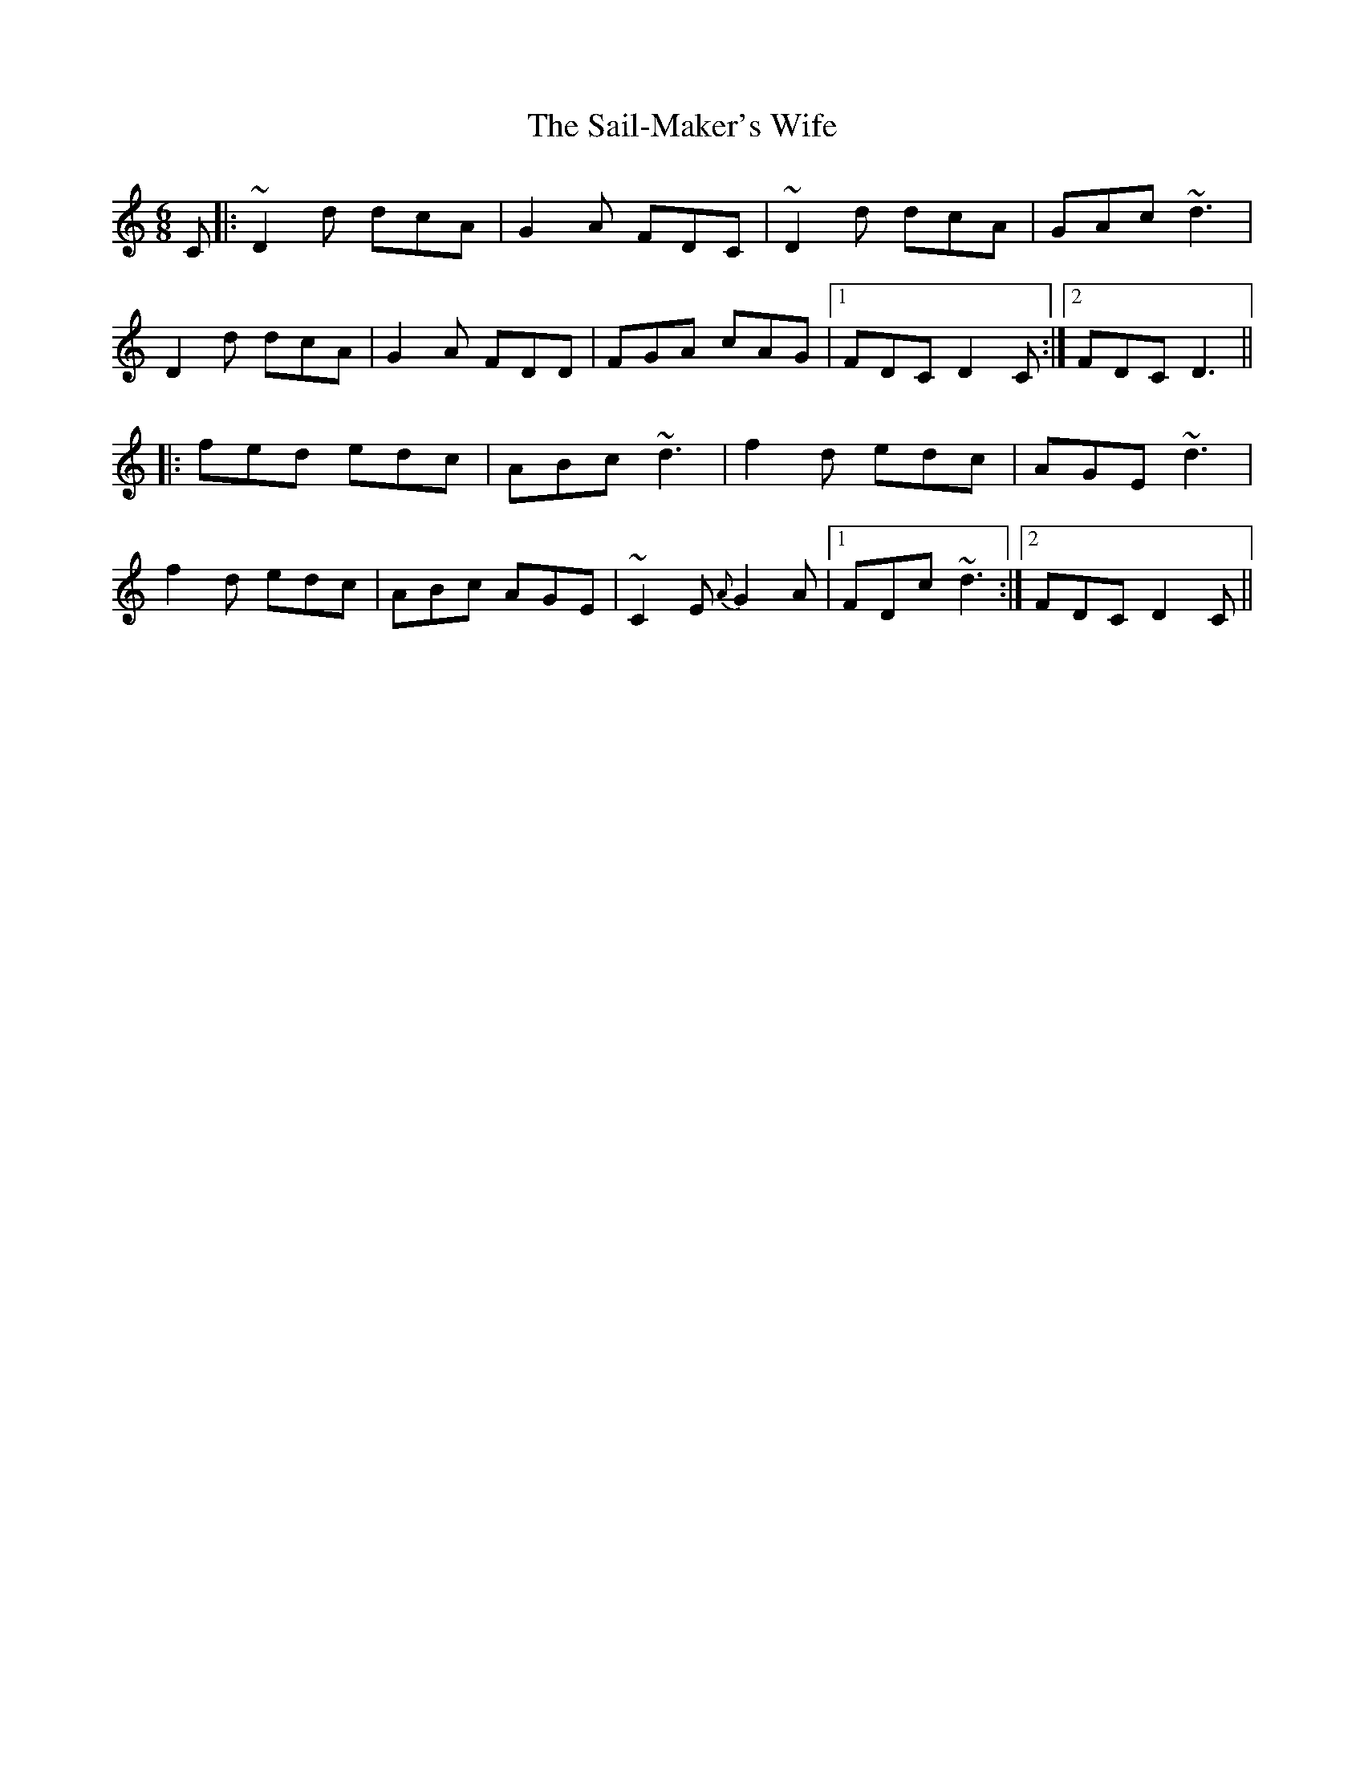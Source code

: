 X: 35626
T: Sail-Maker's Wife, The
R: jig
M: 6/8
K: Ddorian
C|:~D2d dcA|G2A FDC|~D2d dcA|GAc ~d3|
D2d dcA|G2A FDD|FGA cAG|1 FDC D2C:|2 FDC D3||
|:fed edc|ABc ~d3|f2d edc|AGE ~d3|
f2d edc|ABc AGE|~C2E {A}G2A|1 FDc ~d3:|2 FDC D2C||

